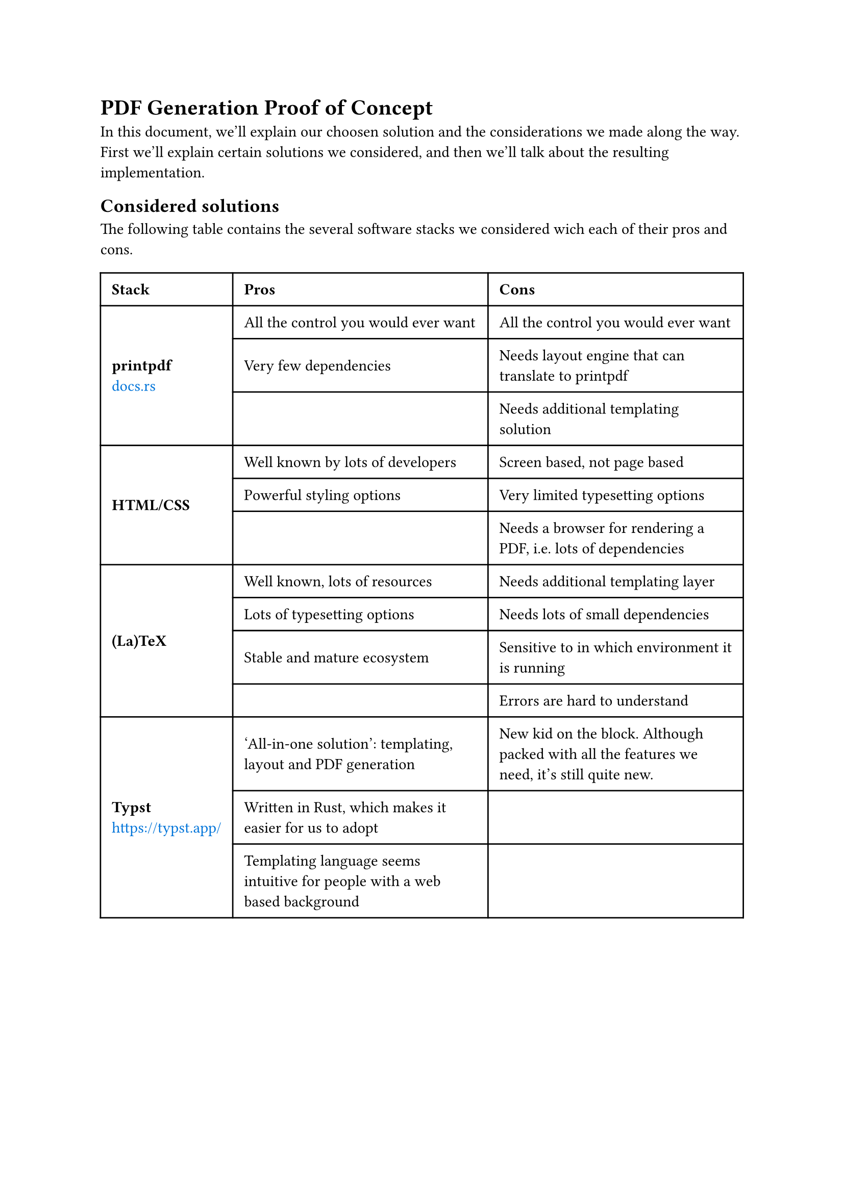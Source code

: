 #show link: set text(blue)

= PDF Generation Proof of Concept

In this document, we'll explain our choosen solution and the considerations we made along the way. First we'll explain certain solutions we considered, and then we'll talk about the resulting implementation.

== Considered solutions

The following table contains the several software stacks we considered wich each of their pros and cons.

#table(
  columns: 3,
  align: horizon,
  inset: 8pt,
  table.header(
    [*Stack*], [*Pros*], [*Cons*]
  ),
  
  table.cell(
    rowspan: 3,
    [*printpdf* \ #link("https://docs.rs/printpdf/latest/printpdf/")[docs.rs]]
  ), [All the control you would ever want], [All the control you would ever want],
  [Very few dependencies], [Needs layout engine that can translate to printpdf],
  [], [Needs additional templating solution],

  table.cell(
    rowspan: 3,
    [*HTML/CSS*]
  ), [Well known by lots of developers], [Screen based, not page based],
  [Powerful styling options], [Very limited typesetting options],
  [], [Needs a browser for rendering a PDF, i.e. lots of dependencies],
  
  table.cell(
    rowspan: 4,
    [*(La)TeX*]
  ), [Well known, lots of resources], [Needs additional templating layer],
  [Lots of typesetting options], [Needs lots of small dependencies],
  [Stable and mature ecosystem], [Sensitive to in which environment it is running],
  [], [Errors are hard to understand],
  
  table.cell(
    rowspan: 3,
    [*Typst* \ https://typst.app/]
  ), [‘All-in-one solution’: templating, layout and PDF generation], [New kid on the block. Although packed with all the features we need, it's still quite new.],
  [Written in Rust, which makes it easier for us to adopt], [],
  [Templating language seems intuitive for people with a web based background], [],
  
)

#pagebreak()

== Overview of the PoC implementation results
In this section, we'll explore the results and considerations of the implementation we did for this Proof of Concept.
The repository is found on #link("https://github.com/kiesraad/rust-pdf-poc")[GitHub]. For technical details on running the implementation, see the #link("https://github.com/kiesraad/rust-pdf-poc/blob/main/README.md")[README].

=== Stack/dependencies
Below are all used dependencies (crates), used for the Proof of Concept.

#table(
  columns: 3,
  [*Crate*],    [*Version*], [*Description*],
  [`chrono`],     [0.4.35],    [Used to feed `typst` with the current time and date],
  [`clap`],       [4.5.4],     [To provide the user with a nice command line interface],
  [`comemo`],     [0.4.0],     [Used for memoization of assets],
  [`serde`],      [1.0.197],   [Used for serializing],
  [`serde_json`], [1.0.114],   [Used for serializing and typechecking JSON],
  [`typst`],      [0.11],      [Used for compiling the Typst documents],
  [`typst-pdf`],  [0.11],      [Used for PDF generation],
)

Aside from Rust code we created two Typst templates (see `templates/` in the GitHub repository), based on two provided examples. Each of these Typst templates shares common styles and scripts (see `templates/common/` in the GitHub repository).

Typst can use either online or offline vendored Typst code as external dependency. We tested this with the #link("")[`tablex`] dependency, but during the development of this Proof of Concept, Typst released new versions of their crates, which included most of the functionality we needed for tables, thus mitigating the need for an external dependency.

It is worth noting that using a lot of (external) Typst code can increase the compilation time of the templates dramatically. It is advised to use built-in functionality wherever possible, as it is written in Rust as doesn't need to be parsed and interpreted every time.

=== Installation

Building the application is as simple as running:

```console
$ cargo build --release
```

The resulting binary will contain everything needed to generate the PDF, except the input JSON data. The binary can be transferred and used directly on the targeted device.

=== Testing
There are several ways to test the Typst documents. These are the methods we either tried or considered:

==== 1. Testing via the `Document` interface of the `typst` crate
The `Document` interface contains the compiled Typst document before it is generated to PDF or PNG. Although this looked like a straight forward way for testing first, it seems that currently this struct is quite undocumented and lacks examples. During a brief experiment we weren't able to get a useful test running.
It is also worth mentioning that this method only checks the `Document` struct before it is generated into a PDF, so errors it the conversion process won't be catched.

==== 2. Reading the generated PDF content via the `lopdf` crate
The other method we tried is using #link("https://docs.rs/lopdf/latest/lopdf/")[lopdf]. This library unfortunately doesn't seem to understand Typst's PDF output though, as it gives a whole list of `Unimplemented?` strings when reading the PDF. \
Alternatively we could use external utilities like Poppler's `pdftotext`, although we haven't tried this yet. Potentially this could be useful to test for certain content, but with this method you would lose the document structure.

==== 3. Generate an image and check it pixel-by-pixel
Although we haven't experimented with this method, we could generate an image (either by generating a PNG with Typst, or converting the generated PDF to an image by something like Poppler's pdftoppm) and then apply some kind smart diff. The downside to this method is that you can't test for specific components of the PDF and the tests are sensitive to the smallest of changes.

